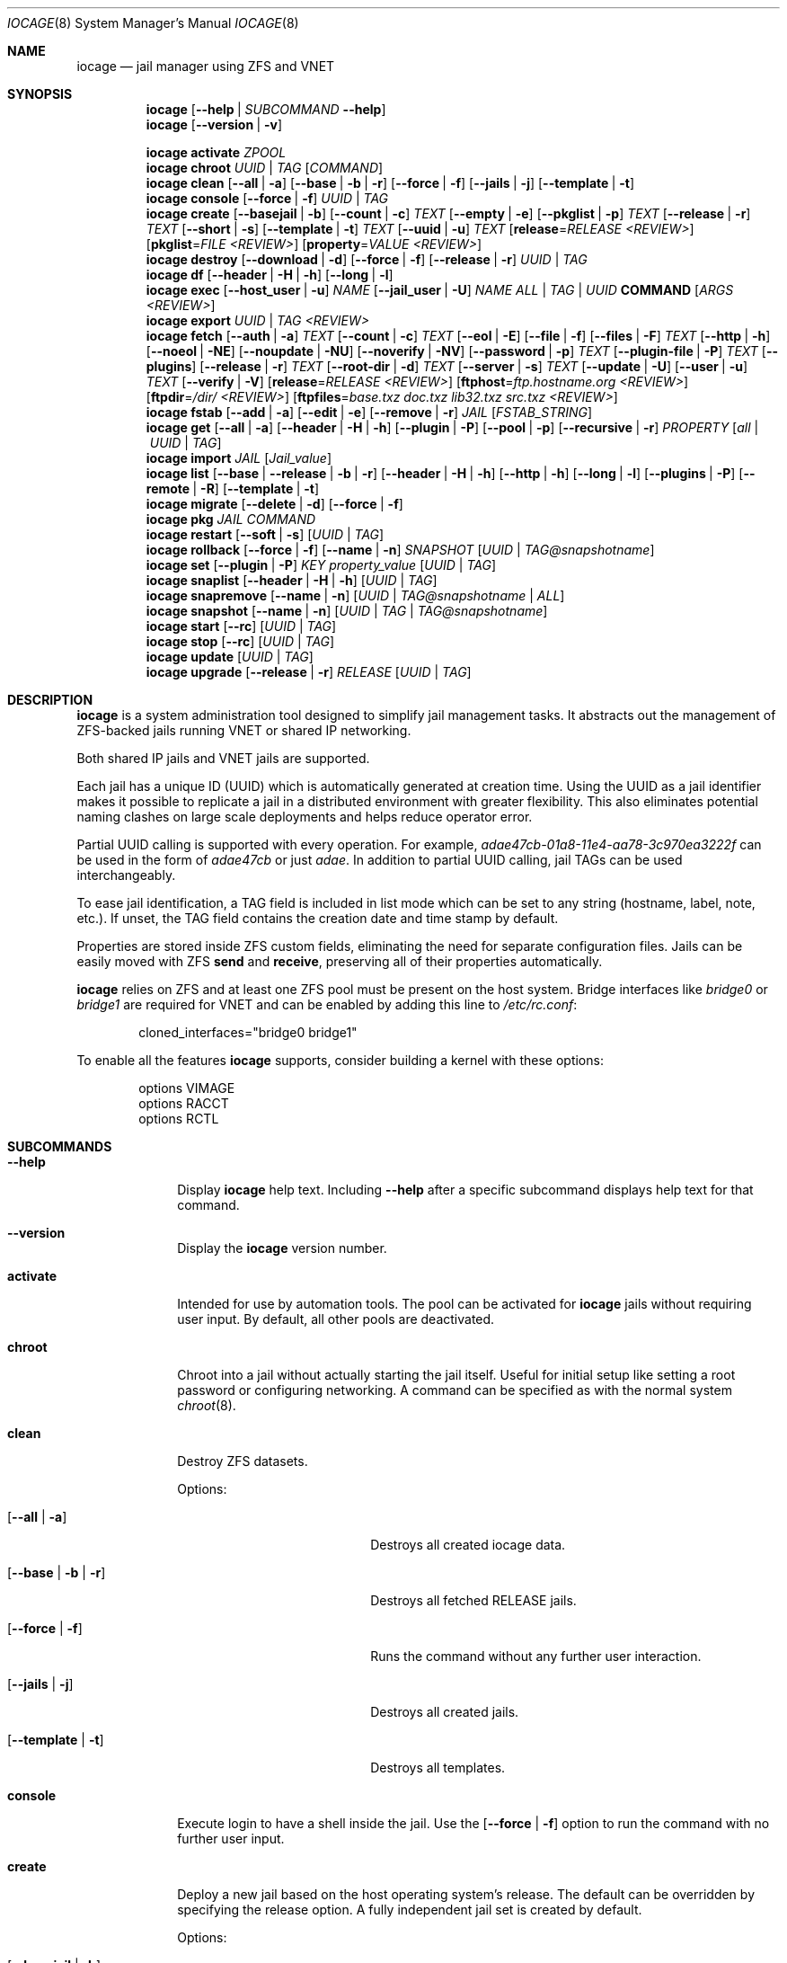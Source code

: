 .Dd April 20, 2017
.Dt IOCAGE 8
.Os
.Sh NAME
.Nm iocage
.Nd jail manager using ZFS and VNET
.Sh SYNOPSIS
.\" == HELP ==
.Nm
.Op Fl -help | Ar SUBCOMMAND Fl -help
.\" == VERSION ==
.Nm
.Op Fl -version | v
.Pp
.\" == ACTIVATE ==
.Nm
.Cm activate
.Ar ZPOOL
.\" == CHROOT ==
.Nm
.Cm chroot
.Ar UUID | TAG
.Op Ar COMMAND
.\" == CLEAN ==
.Nm
.Cm clean
.Op Fl -all | a
.Op Fl -base | b | r
.Op Fl -force | f
.Op Fl -jails | j
.Op Fl -template | t
.\" == CONSOLE ==
.Nm
.Cm console
.Op Fl -force | f
.Ar UUID | TAG
.\" == CREATE ==
.Nm
.Cm create
.Op Fl -basejail | b
.Op Fl -count | c
.Ar TEXT
.Op Fl -empty | e
.Op Fl -pkglist | p
.Ar TEXT
.Op Fl -release | r
.Ar TEXT
.Op Fl -short | s
.Op Fl -template | t
.Ar TEXT
.Op Fl -uuid | u
.Ar TEXT
.Op Cm release Ns = Ns Ar RELEASE <REVIEW>
.Op Cm pkglist Ns = Ns Ar FILE <REVIEW>
.Op Cm property Ns = Ns Ar VALUE <REVIEW>
.\" == DESTROY ==
.Nm
.Cm destroy
.Op Fl -download | d
.Op Fl -force | f
.Op Fl -release | r
.Ar UUID | TAG
.\" == DF ==
.Nm
.Cm df
.Op Fl -header | H | h
.Op Fl -long | l
.\" == EXEC ==
.Nm
.Cm exec
.Op Fl -host_user | u
.Ar NAME
.Op Fl -jail_user | U
.Ar NAME
.Ar ALL | TAG | UUID
.Cm COMMAND Op Ar ARGS <REVIEW>
.\" == EXPORT ==
.Nm
.Cm export
.Ar UUID | TAG <REVIEW>
.\" == FETCH ==
.Nm
.Cm fetch
.Op Fl -auth | a
.Ar TEXT
.Op Fl -count | c
.Ar TEXT
.Op Fl -eol | E
.Op Fl -file | f
.Op Fl -files | F
.Ar TEXT
.Op Fl -http | h
.Op Fl -noeol | NE
.Op Fl -noupdate | NU
.Op Fl -noverify | NV
.Op Fl -password | p
.Ar TEXT
.Op Fl -plugin-file | P
.Ar TEXT
.Op Fl -plugins
.Op Fl -release | r
.Ar TEXT
.Op Fl -root-dir | d
.Ar TEXT
.Op Fl -server | s
.Ar TEXT
.Op Fl -update | U
.Op Fl -user | u
.Ar TEXT
.Op Fl -verify | V
.Op Cm release Ns = Ns Ar RELEASE <REVIEW>
.Op Cm ftphost Ns = Ns Ar ftp.hostname.org <REVIEW>
.Op Cm ftpdir Ns = Ns Ar /dir/ <REVIEW>
.Op Cm ftpfiles Ns = Ns Ar "base.txz doc.txz lib32.txz src.txz" <REVIEW>
.\" == FSTAB ==
.Nm
.Cm fstab
.Op Fl -add | a
.Op Fl -edit | e
.Op Fl -remove | r
.Ar JAIL
.Op Ar FSTAB_STRING
.\" == GET ==
.Nm
.Cm get
.Op Fl -all | a
.Op Fl -header | H | h
.Op Fl -plugin | P
.Op Fl -pool | p
.Op Fl -recursive | r
.Ar PROPERTY
.Op Ar all | UUID | TAG
.\" == IMPORT ==
.Nm
.Cm import
.Ar JAIL
.Op Ar Jail_value
.\" == LIST ==
.Nm
.Cm list
.Op Fl -base | -release | b | r
.Op Fl -header | H | h
.Op Fl -http | h
.Op Fl -long | l
.Op Fl -plugins | P
.Op Fl -remote | R
.Op Fl -template | t
.\" == MIGRATE ==
.Nm
.Cm migrate
.Op Fl -delete | d
.Op Fl -force | f
.\" == PKG ==
.Nm
.Cm pkg
.Ar JAIL
.Ar COMMAND
.\" == RESTART ==
.Nm
.Cm restart
.Op Fl -soft | s
.Op Ar UUID | TAG
.\" == ROLLBACK ==
.Nm
.Cm rollback
.Op Fl -force | f
.Op Fl -name | n
.Ar SNAPSHOT
.Op Ar UUID | TAG@snapshotname
.\" == SET ==
.Nm
.Cm set
.Op Fl -plugin | P
.Ar KEY
.Ar property_value
.Op Ar UUID | TAG
.\" == SNAPLIST ==
.Nm
.Cm snaplist
.Op Fl -header | H | h
.Op Ar UUID | TAG
.\" == SNAPREMOVE ==
.Nm
.Cm snapremove
.Op Fl -name | n
.Op Ar UUID | TAG@snapshotname | ALL
.\" == SNAPSHOT ==
.Nm
.Cm snapshot
.Op Fl -name | n
.Op Ar UUID | TAG | TAG@snapshotname
.\" == START ==
.Nm
.Cm start
.Op Fl -rc
.Op Ar UUID | TAG
.\" == STOP ==
.Nm
.Cm stop
.Op Fl -rc
.Op Ar UUID | TAG
.\" == UPDATE ==
.Nm
.Cm update
.Op Ar UUID | TAG
.\" == UPGRADE ==
.Nm
.Cm upgrade
.Op Fl -release | r
.Ar RELEASE
.Op Ar UUID | TAG
.Sh DESCRIPTION
.Nm
is a system administration tool designed to simplify jail management
tasks.
It abstracts out the management of ZFS-backed jails running VNET or
shared IP networking.
.Pp
Both shared IP jails and VNET jails are supported.
.Pp
Each jail has a unique ID (UUID) which is automatically generated at
creation time.
Using the UUID as a jail identifier makes it possible to replicate a
jail in a distributed environment with greater flexibility.
This also eliminates potential naming clashes on large scale deployments
and helps reduce operator error.
.Pp
Partial UUID calling is supported with every operation.
For example,
.Ar adae47cb-01a8-11e4-aa78-3c970ea3222f
can be used in the form of
.Ar adae47cb
or just
.Ar adae .
In addition to partial UUID calling, jail TAGs can be used
interchangeably.
.Pp
To ease jail identification, a TAG field is included in list mode which
can be set to any string (hostname, label, note, etc.).
If unset, the TAG field contains the creation date and time stamp by
default.
.Pp
Properties are stored inside ZFS custom fields, eliminating the need
for separate configuration files.
Jails can be easily moved with ZFS
.Cm send
and
.Cm receive ,
preserving all of their properties automatically.
.Pp
.Nm
relies on ZFS and at least one ZFS pool must be present on the host
system.
Bridge interfaces like
.Pa bridge0
or
.Pa bridge1
are required for VNET and can be enabled by adding this line to
.Pa /etc/rc.conf :
.Bd -literal -offset indent
cloned_interfaces="bridge0 bridge1"
.Ed
.Pp
To enable all the features
.Nm
supports, consider building a kernel with these options:
.Bd -literal -offset indent
options         VIMAGE
options         RACCT
options         RCTL
.Ed
.Sh SUBCOMMANDS
.Bl -tag -width ".Cm activate"
.\" == Help ==
.It Fl -help
Display
.Nm
help text.
Including
.Fl -help
after a specific subcommand displays help text for that command.
.\" == VERSION ==
.It Fl -version
Display the
.Nm
version number.
.\" == ACTIVATE ==
.It Cm activate
Intended for use by automation tools.
The pool can be activated for
.Nm
jails without requiring user input.
By default, all other pools are deactivated.
.\" == CHROOT ==
.It Cm chroot
Chroot into a jail without actually starting the jail itself.
Useful for initial setup like setting a root password or configuring
networking.
A command can be specified as with the normal system
.Xr chroot 8 .
.\" == CLEAN ==
.It Cm clean
Destroy ZFS datasets.
.Pp
Options:
.Bl -tag -width "[-b | --base | -r]"
.It Op Fl -all | a
Destroys all created iocage data.
.It Op Fl -base | b | r
Destroys all fetched RELEASE jails.
.It Op Fl -force | f
Runs the command without any further user interaction.
.It Op Fl -jails | j
Destroys all created jails.
.It Op Fl -template | t
Destroys all templates.
.El
.\" == CONSOLE ==
.It Cm console
Execute login to have a shell inside the jail.
Use the
.Op Fl -force | f
option to run the command with no further user input.
.\" == CREATE ==
.It Cm create
Deploy a new jail based on the host operating system's release.
The default can be overridden by specifying the release option.
A fully independent jail set is created by default.
.Pp
Options:
.Bl -tag -width "[-b | --basejail]"
.It Op Fl -basejail | b
Create a new "basejail" with a common shared base.
.It Op Fl -count | c
Clone the jail from the current host's release, as determined by the
.Cm uname Fl r
command.
.It Op Fl -empty | e
Create an empty jail, which is used for unsupported or custom jails.
.It Op Fl -pkglist | p
<REVIEW>.
.It Op Fl -release | r
Specify which release to use for the new jail.
.It Op Fl -short | s
Use a short UUID of 8 characters instead of the default 36.
.It Op Fl -template | t
Create a template style jail <REVIEW>.
Use the
.It Op Fl -uuid | u
option to add a specific UUID to the new jail.
.El
.Pp
Examples:
.Bl -item
.It
.Nm
create tag=www01 pkglist=$HOME/my-pkgs.txt
.It
.Nm
create -b tag=mybasejail
.El
.\" == DESTROY ==
.It Cm destroy
Destroy the specified jail.
This is not reversible, so use with caution.
If the jail is running, the destroy action fails.
.Pp
Options:
.Bl -tag -width "[-d | --download]"
.It Op Fl -download | d
Delete the download of the specified RELEASE as well.
.It Op Fl -force | f
Destroy the jail with no further warnings or user input.
Use
.It Op Fl -release | r
Destroy a specified RELEASE dataset <REVIEW>.
.El
.\" == DF ==
.It Cm df
Show resource usage of all jails.
Invoking
.Cm df
displays a table with several fields:
.Pp
.Bl -tag -width "UUID" -compact -offset indent
.It UUID
unique jail ID
.It CRT
compression ratio
.It RES
reserved space
.It QTA
disk quota
.It USE
used space
.It AVA
available space
.It TAG
jail name
.El
.Pp
Options:
.Bl -tag -width "[-H | -h | --header]"
.It Op Fl -header | H | h
Use when scripting, using tabs for separators.
.It Op Fl -long | l
Shows the full UUID.
.El
.\" == EXEC ==
.It Cm exec
Execute a command inside the specified jail.
This is an
.Nm
UUID/tag wrapper for
.Xr jexec 8 .
.Pp
Options:
.Bl -tag -width "[-u | --host_user]"
.It Op Fl -host_user | u
to specify the host user.
.It Op Fl -jail_user | U
specifies which jail user runs the command.
.El
.\" == EXPORT ==
.It Cm export
Exports the specified jail.
An archive file is created in
.Pa /iocage/images
with a SHA256 checksum<REVIEW>.
The jail must be stopped before exporting.
.\" == FETCH ==
.It Cm fetch
Download and updates/patches releases.
.Pp
.Cm fetch
must be executed as the first command on a pristine system.
The host node's RELEASE is downloaded for deployment.
If other releases are required, this can be changed by supplying the
required release property or just selecting the appropriate RELEASE from
the menu list.
.Pp
Options:
.Bl -tag -width "[-P | --plugin-file text]"
.It Op Fl -auth | a
Specifies the authentication method for HTTP fetching.
Current values are basic and digest.
.It Op Fl -count | c
<REVIEW>.
.It Op Fl -eol | E
Enable End Of Life (EOL) checking upstream.
.It Op Fl -file | f
Use a local file directory for the root directory instead of FTP or HTTP.
.It Op Fl -files | F
Specify the files to fetch from the mirror.
.It Op Fl -http | h
Change
.Op Fl s | -server
to define an HTTP server instead of the default FTP.
.It Op Fl -noeol | NE
Disable EOL checking upstream.
.It Op Fl -noupdate | NU
Disable updating the fetch item to the latest patch level.
.It Op Fl -noverify | NV
Disable verifying the SSL cert for HTTP fetching.
.It Op Fl -password | p
Add a password, if required.
.It Op Fl -plugin-file | P
Specify which plugin file to use.
.It Op Fl -plugins
List all available plugins for creation.
.It Op Fl -release | r
Define the
.Fx
release to fetch.
.It Op Fl -root-dir | d
Specify the root directory containing all RELEASE files.
.It Op Fl -server | s
Define which FTP server to log into.
.It Op Fl -update | U
Update the fetch to the latest patch level.
.It Op Fl -user | u
Define the user.
.It Op Fl -verify | V
Enable verifying the SSL cert for HTTP fetching.
.El
.Pp
Examples:
.Bl -item
.It
.Nm
fetch release=10.1-RELEASE
.El
.Pp
.Cm fetch
is also used to update already downloaded releases.
To update a local release already present in
.Nm
.Po
.Cm iocage list -r
.Pc ,
run:
.Bl -item
.It
.Nm
fetch release=10.1-RELEASE
.El
.Pp
This example applies the latest patches to 10.1-RELEASE base.
Newly created jails or basejails will automatically have the latest
updates applied.
.\" == FSTAB ==
.It Cm fstab
Manipulates the fstab settings of a specific jail.
.Pp
Options:
.Bl -tag -width "[-r | --remove]"
.It Op Fl -add | a
Adds an entry to the specific jail
.Pa fstab
and mount it.
.It Op Fl -edit | e
Open the
.Pa fstab
file in the default editor.
.It Op Fl -remove | r
Remove an entry from a specific jail fstab and unmount it.
.El
.\" == GET ==
.It Cm get
Display the specified property.
.Pp
Options:
.Bl -tag -width "[-H | -h | --header]"
.It Op Fl -all | a
Get all properties for the specified jail.
.It Op Fl -header | H | h
Used in scripting.
Use tabs for separators.
.It Op Fl -plugin | P
Get the specified key for a plugin jail.
If accessing a nested key, use "." as a separator.
.It Op Fl -pool | p
Get the currently activated zpool.
.It Op Fl -recursive | r
Get the specified property for all jails.
.El
.\" == IMPORT ==
.It Cm import
Import a specific jail image.
Short UUIDs can be used, but do not specify the full filename, only the
UUID.
.\" == LIST ==
.It Cm list
List a specified dataset type.
By default, all jails are listed.
.Pp
Options:
.Bl -tag -width "[-H | -h | --header]"
.It Op Fl -base | -release | b | r
List all bases.
.It Op Fl -header | H | h
Used in scripting.
Use tabs for separators.
.It Op Fl -http | h
Tells
.Op Fl R | -remote
to use HTTP.
.It Op Fl -long | l
Shows the full UUID and ip4 address.
.It Op Fl -plugins | P
Shows available plugins.
.It Op Fl -remote | R
Shows available RELEASE options for remote.
.It Op Fl -template | t
Lists all templates.
.El
.\" == MIGRATE ==
.It Cm migrate
Migrate all jails to a new jail format.
.Pp
Options:
.Bl -tag -width "[-d | --delete]"
.It Op Fl -delete | d
Destroy the old dataset after migration.
.It Op Fl -force | f
Bypass any further warning or required user interaction.
.El
.\" == PKG ==
.It Cm pkg
Run desired
.Cm pkg
commands in the specified jail.
.\" == RESTART ==
.It Cm restart
Restart the specified jail.
Use ALL to restart all jails.
.Pp
Options:
.Bl -tag -width "[-s | --soft]"
.It Op Fl -soft | s
Restart the jail, but do not tear down the network stack.
.El
.\" == ROLLBACK ==
.It Cm rollback
Roll back a jail to an existing snapshot.
Any intermediate snapshots are destroyed in the process.<REVIEW>
For more information on this functionality, please see
.Xr zfs 8 .
.Pp
Options:
.Bl -tag -width "[-f | --force]"
.It Op Fl -force | f
Run the command, skipping any warnings or further user interaction.
.It Op Fl -name | n
[Required] Used to specify the snapshot name.
.El
.\" == SET ==
.It Cm set
Set the specified property in the desired jail.
.Pp
Options:
.Bl -tag -width "[-P | --plugin]"
.It Op Fl -plugin | P
Set the specified key for a plugin jail.
If accessing a nested key, use "." as a separator.
.El
.Pp
Example:
.Bl -item
.It
.Nm
set -P foo.bar.baz=VALUE PLUGIN
.El
.\" == SNAPLIST ==
.It Cm snaplist
List snapshots of a jail.
A number of different fields are displayed:
.Pp
.Bl -tag -width "CREATED" -compact -offset indent
.It NAME
snapshot name
.It CREATED
creation time
.It RSIZE
referenced size
.It USED
used space
.El
.Pp
Options:
.Bl -tag -width "[-H | -h | --delete]"
.It Op Fl -header | H | h
Used for scripting.
Tabs are used as separators.
.El
.\" == SNAPREMOVE ==
.It Cm snapremove
Delete snapshots of the specified jail.
If the keyword
.Ar ALL
is used, all snapshots the specified jail are deleted.
.Pp
Options:
.Bl -tag -width "[-n | --name]"
.It Op Fl -name | n
[Required] The snapshot name <REVIEW>.
.El
.\" == SNAPSHOT ==
.It Cm snapshot
Create a ZFS snapshot of the specified jail.
If a snapshot name is not specified, a name based on the current
date and time is generated.
.Pp
Options:
.Bl -tag -width "[-n | --name]"
.It Op Fl -name | n
The user created snapshot name.
.El
.\" == START ==
.It Cm start
Start a jail identified by
.Ar UUID
or
.Ar TAG
 . Use ALL to start all installed jails.
.Pp
Options:
.Bl -tag -width "[--rc]"
.It Op Fl -rc
Start all jails with boot=on in a specific order.
Jails with lower priority start first <REVIEW>.
.El
.\" == STOP ==
.It Cm stop
Stop a jail identified by
.Ar UUID
or
.Ar TAG
 . Use ALL to stop all active jails.
.Pp
Options:
.Bl -tag -width "[--rc]"
.It Op Fl -rc
Stop all jails with boot=on in a specific order.
Jails with higher priority values stop first <REVIEW>.
.El
.\" == UPDATE ==
.It Cm update
Run
.Cm freebsd-update
to update the specified jail to the latest patch level.
A backup snapshot is automatically created to provide a rollback
option.
.\" == UPGRADE ==
.It Cm upgrade
Run
.Cm freebsd-update to upgrade a jail RELEASE to the specified
RELEASE.
.Pp
Please note: basejails are upgraded by setting the jail's release
property to the required new release:
.Bl -item
.It
.Nm
set release=10.1-RELEASE UUID|TAG
.El
.Pp
For this, the release must be locally available.
The basejail re-clones its filesystems from the new release either
by issuing the upgrade command or at the next jail start.
.Pp
Options:
.Bl -tag -width "[-r | --release TEXT]"
.It Op Fl -release | r
[Required] RELEASE the jail uses for upgrading.
.El
.El
.Sh PROPERTIES
The Source listed with each property shows whether it is a local
.Nm
property or where more information can be located.
.Bl -tag -width "pkglist=none"
.It pkglist=none | path-to-file
A text file listing one package per line.
Packages are automatically installed when a jail is created.
Works only in combination with the
.Cm create
subcommand.
.Pp
Default: none
.Pp
Source: local
.It vnet=on | off
Controls whether the jail is started with a VNET or a shared IP
configuration.
The default is to auto-guess from a sysctl.
If a fully virtualized per-jail network stack is not needed, set this
to off.
.Pp
Default: auto-guess
.Pp
Source: local
.It ip4_addr="interface|ip-address/netmask"
The IPv4 address for VNET and shared IP jails.
.Pp
Single interface format:
.Pp
interface|ip-address/netmask
.Pp
Multiple interface format:
.Pp
interface|ip-address/netmask,interface|ip-address/netmask
.Pp
On shared IP jails, an interface name given before the IP address
adds an alias to that interface.
If the DEFAULT keyword is given instead of an interface name, the
interface is automatically assigned based on the system's default
interface.
.Pp
A netmask in either dotted-quad or CIDR form given after the IP
address is used when adding the IP alias.
.Pp
AUTOIP4 can be used in place of an IP address.
The IP address is automatically assigned at the first start of the jail.
This requires that the
.Dv ip4_autostart
and
.Dv ip4_autoend
variables are set on the "default" property source.
If used, the IP4 address is set to the first available based upon the
given range and existing jails.
.Pp
Example:
.Bd -literal -offset indent
.Pp
.Nm
set ip4_autostart="100" default
.Pp
.Nm
set ip4_autoend="150" default
.Pp
.Nm
set ip4_autosubnet="24" default
.Ed
.Pp
This results in the automatic IPv4 address being assigned in the base
range of the default network interface.
That is, if the local default NIC is set to 192.168.0.XXX, then the new
address will be 192.168.0.[100-150]/24.
.Pp
In VNET jails, the interface is configured with the IP addresses listed.
.Pp
Example:
.Bd -literal -offset indent
"vnet0|192.168.0.10/24,vnet1|10.1.1.10/24"
.Ed
.Pp
Interfaces vnet0 and vnet1 are configured in a VNET jail.
In this case, no network configuration is necessary in the jail's
.Pa rc.conf
file.
.Pp
Default: none
.Pp
Source:
.Xr jail 8
.It ip4_saddrsel=1 | 0
Only applies when vnet=off.
A boolean option to change the formerly mentioned behavior and
disable IPv4 source address selection for the prison in favor of
the primary IPv4 address of the jail.
Source address selection is enabled by default for all jails and
the ip4_nosaddrsel settting of a parent jail is not inherited for
any child jails.
.Pp
Default: 1
.Pp
Source:
.Xr jail 8
.It ip4=new | disable | inherit
Only applies when vnet=off.
Control the availability of IPv4 addresses.
Possible values are "inherit" to allow unrestricted access to all
system addresses, "new" to restrict addresses via ip4.addr above,
and "disable" to stop the jail from using IPv4 entirely.
Setting the ip4.addr parameter implies a value of "new".
.Pp
Default: new
.Pp
Source:
.Xr jail 8
.It defaultrouter=none | ipaddress
Setting this property to anything other than none configures a
default route inside a VNET jail.
.It defaultrouter6=none | ip6address
Setting this property to anything other than none configures a
default IPv6 route inside a VNET jail.
.It resolver=none | nameserver IP;nameserver IP;search domain.local
Set the jail's resolver
.Pq resolv.conf .
Fields must be delimited with a semicolon.
Semicolons are translated to newlines in
.Pa resolv.conf .
.Pp
If the resolver is set to none (default) the jail inherits the
.Pa resolv.conf
file from the host.
.It ip6.addr, ip6.saddrsel, ip6
A set of IPv6 options for the prison, the counterparts to ip4.addr,
ip4.saddrsel and ip4 above.
.It interfaces=vnet0:bridge0,vnet1:bridge1 | vnet0:bridge0
By default, there are two interfaces specified with their bridge
association.
Up to four interfaces are supported.
Interface configurations are separated by commas.
The format is interface:bridge, where the left value is the virtual
VNET interface name and the right value is the bridge name where the
virtual interface should be attached.
.Pp
Default: vnet0:bridge0,vnet1:bridge1
.Pp
Source: local
.It domainname=
The NIS domainname of the jail.
.Pp
Default: none
.Pp
Source:
.Xr jail 8
.It host_hostname=UUID
The hostname of the jail.
.Pp
Default: UUID
.Pp
Source:
.Xr jail 8
.It exec_fib=0 | 1 ..
The FIB (routing table) to set when running commands inside the jail.
.Pp
Default: 0
.Pp
Source:
.Xr jail 8
.It devfs_ruleset=4 | 0 ..
The number of the devfs ruleset that is enforced for mounting
devfs in this jail.
A value of zero (default) means no ruleset is enforced.
Descendent jails inherit the parent jail's devfs ruleset enforcement.
Mounting devfs inside a jail is possible only if the allow_mount and
allow_mount_devfs permissions are effective and enforce_statfs is set
to a value lower than 2.
Devfs rules and rulesets cannot be viewed or modified from inside a
jail.
.Pp
NOTE: It is important that only appropriate device nodes in devfs
be exposed to a jail.
Access to disk devices in the jail may permit processes in the jail
to bypass the jail sandboxing by modifying files outside of the jail.
See
.Xr devfs 8
for information on how to use devfs rules to limit access to entries
in the per-jail devfs.
A simple devfs ruleset for jails is available as ruleset 4 in
.Pa /etc/defaults/devfs.rules
.Pp
Default: 4
.Pp
Source:
.Xr jail 8
.It mount_devfs=1 | 0
Mount a
.Xr devfs 5
filesystem on the chrooted
.Pa /dev
directory, and apply the ruleset in the devfs_ruleset parameter (or
a default of ruleset 4: devfsrules_jail) to restrict the devices
visible inside the jail.
.Pp
Default: 1
.Pp
Source:
.Xr jail 8
.It exec_start="/bin/sh /etc/rc"
Commands to run in the prison environment when a jail is created.
A typical command to run is
.Cm sh /etc/rc
.Pp
Default: /bin/sh /etc/rc
.Pp
Source:
.Xr jail 8
.It exec_stop="/bin/sh /etc/rc.shutdown"
Commands to run in the prison environment before a jail is
removed and after any exec_prestop commands have completed.
A typical command to run is
.Cm sh /etc/rc.shutdown
.Pp
Default: /bin/sh /etc/rc.shutdown
.Pp
Source:
.Xr jail 8
.It exec_prestart="/usr/bin/true"
Commands to run in the system environment before a jail is started.
.Pp
Default: /usr/bin/true
.Pp
Source:
.Xr jail 8
.It exec_prestop="/usr/bin/true"
Commands to run in the system environment before a jail is stopped.
.Pp
Default: /usr/bin/true
.Pp
Source:
.Xr jail 8
.It exec_poststop="/usr/bin/true"
Commands to run in the system environment after a jail is stopped.
.Pp
Default: /usr/bin/true
.Pp
Source:
.Xr jail 8
.It exec_poststart="/usr/bin/true"
Commands to run in the system environment after a jail is started,
and after any exec_start commands have completed.
.Pp
Default: /usr/bin/true
.Pp
Source: jail 8
.It exec_clean=1 | 0
Run commands in a clean environment.
The environment is discarded except for HOME, SHELL, TERM and USER.
HOME and SHELL are set to the target login's default values.
USER is set to the target login.
TERM is imported from the current environment.
The environment variables from the login class capability database
for the target login are also set.
.Pp
Default: 1
.Pp
Source:
.Xr jail 8
.It exec_timeout=60 | 30 ..
The maximum amount of time to wait for a command to complete.
If a command is still running after this many seconds have passed,
the jail will be terminated.
.Pp
Default: 60
.Pp
Source:
.Xr jail 8
.It stop_timeout=30 | 60 ..
The maximum amount of time to wait for a jail's processes to
exit after sending them a SIGTERM signal.
This happens after the exec_stop commands have completed.
After this many seconds have passed, the jail is removed, killing any
remaining processes.
If this is set to zero, no SIGTERM is sent and the prison is
immediately removed.
.Pp
Default: 30
.Pp
Source:
.Xr jail 8
.It exec_jail_user=root
In the jail environment, commands are run as this user.
.Pp
Default: root
.Pp
Source:
.Xr jail 8
.It exec_system_jail_user=0 | 1
This boolean option looks for the
.Dv exec_jail_user
in the system
.Xr passwd 5
file rather than the jail's file.
.Pp
Default: 0
.Pp
Source:
.Xr jail 8
.It exec_system_user=root
Run commands as this user in the system environment.
The default is to run commands as the current user.
.Pp
Default: root
.Pp
Source:
.Xr jail 8
.It mount_fdescfs=1 | 0
Mount a
.Xr fdescfs 5
filesystem in the jail's
.Pa /dev/fd
directory.
Note: This is not supported on
.Fx 9.3 .
.Pp
Default: 1
.Pp
Source:
.Xr jail 8
.It mount_procfs=0 | 1
Mount a
.Xr procfs 5
filesystem in the jail's
.Pa /dev/proc
directory.
.Pp
Default: 0
.Pp
Source: local
.It enforce_statfs=2 | 1 | 0
Determine which information processes in a jail are able to obtain
about mount points.
The behavior of these syscalls is affected:
.Xr statfs 2 ,
.Xr fstatfs 2 ,
.Xr getfsstat 2 ,
and
.Xr fhstatfs 2
as well as similar compatibility syscalls.
When set to 0, all mount points are available without any
restrictions.
When set to 1, only mount points below the jail's chroot directory
are visible.
Additionaly, the path to the jail's chroot directory is removed
from the front of their pathnames.
When set to 2 (default), the syscalls above can operate only on a
mountpoint where the jail's chroot directory is located.
.Pp
Default: 2
Source:
.Xr jail 8
.It children_max=0 | ..
The number of child jails allowed to be created by this jail (or
by other jails under this jail).
This limit is zero by default, indicating the jail is not allowed to
create child jails.
See the Hierarchical Jails section for more information in
.Xr jail 8 .
.Pp
Default: 0
.Pp
Source:
.Xr jail 8
.It login_flags="-f root"
These flags are passed to
.Xr login 1
when logging in to jails with the console function.
.Pp
Default: -f root
.Pp
Source:
.Xr login 1
.It jail_zfs=on | off
Enable automatic ZFS jailing inside the jail.
The assigned ZFS dataset is fully controlled by the jail.
.Pp
NOTE: Setting this to on automatically enables allow_mount=1,
enforce_statfs=1, and allow_mount_zfs=1!
These are dependent options required for ZFS management inside a jail.
.Pp
Default: off
.Pp
Source: local
.It jail_zfs_dataset=iocage/jails/UUID/root/data | zfs_filesystem
The dataset to be jailed and fully handed over to a jail.
Takes the ZFS filesystem name without pool name.
.Pp
NOTE: only valid if jail_zfs=on.
By default, the mountpoint is set to none.
To mount this dataset, set its mountpoint inside the jail.
For example,
.Bd -literal -offset indent
zfs set mountpoint=/data full-dataset-name
mount -a
.Ed
.Pp
Default: iocage/jails/UUID/root/data
.Pp
Source: local
.It securelevel=3 | 2 | 1 | 0 | -1
The value of the jail's kern.securelevel sysctl.
A jail never has a lower securelevel than the default system, but by
setting this parameter it is allowed to have a higher one.
If the system securelevel is changed, any jail securelevels will be at
least as secure.
.Pp
Default: 2
.Pp
Source:
.Xr jail 8
.It allow_set_hostname=1 | 0
Allow the jail's hostname to be changed with
.Xr hostname 1
or
.Xr sethostname 3 .
.Pp
Default: 1
.Pp
Source:
.Xr jail 8
.It allow_sysvipc=0 | 1
Set whether a process in the jail has access to System V IPC primitives.
Prior to FreeBSD 11.0, System V primitives share a single namespace
across the host and jail environments, meaning that processes within a
jail would be able to communicate with, and potentially interfere with,
processes outside of the jail, or in other jails.
In
.Fx 11.0
and later, this setting is deprecated.
Use sysvmsg, sysvsem, and sysvshm instead.
.Pp
Default: 0
.Pp
Source:
.Xr jail 8
.It sysvmsg=disable | inherit | new
Allow access to SYSV IPC message primitives.
When set to inherit, all IPC objects on the system are visible to this
jail, whether they were created by the jail itself, the base system,
or other jails.
When set to new, the jail has its own key namespace, and can only see
the objects that it has created.
The system or parent jail has access to the jail's objects, but not to
its keys.
When set to disable, the jail cannot perform any sysvmsg-related system
calls.
Ignored in
.Fx
10.3 and earlier.
.Pp
Default: disable
.Pp
Source:
.Xr jail 8
.It sysvsem=disable | inherit | new
Allow access to SYSV IPC semaphore primitives in the same manner as
sysvmsg.
Ignored in
.Fx
10.3 and earlier.
.Pp
Default: disable
.Pp
Source:
.Xr jail 8
.It sysvshm=disable | inherit | new
Allow access to SYSV IPC shared memory primitives in the same manner
as sysvmsg.
Ignored in
.Fx 10.3
and earlier.
.Pp
Default: disable
Source:
.Xr jail 8
.It allow_raw_sockets=0 | 1
The prison root is allowed to create raw sockets.
Setting this parameter allows utilities like
.Xr ping 8
and
.Xr traceroute 8
to operate inside the prison.
If set, the source IP addresses are enforced to comply with the IP
address bound to the jail, regardless of whether the IP_HDRINCL flag
has been set on the socket.
Since raw sockets can be used to configure and interact with various
network subsystems, extra caution should be used where privileged
access to jails is given out to untrusted parties.
.Pp
Default: 0
.Pp
Source:
.Xr jail 8
.It allow_chflags=0 | 1
Normally, privileged users inside a jail are treated as unprivileged
by
.Xr chflags 2 .
When this parameter is set, such users are treated as privileged, and
can manipulate system file flags subject to the usual constraints on
kern.securelevel.
.Pp
Default: 0
.Pp
Source:
.Xr jail 8
.It allow_mount=0 | 1
Allow privileged users inside the jail to mount and unmount filesystem
types marked as jail-friendly.
The
.Xr lsvfs 1
command can be used to find filesystem types available for mount from
within a jail.
This permission is effective only if enforce_statfs is set to a value
lower than 2.
.Pp
Default: 0
.Pp
Source:
.Xr jail 8
.It allow_mount_devfs=0 | 1
Allow privileged users inside the jail to mount and unmount the devfs
file system.
This permission is effective only together with allow.mount and if
enforce_statfs is set to a value lower than 2.
Please consider restricting the devfs ruleset with the
 devfs_ruleset option.
.Pp
Default: 0
.Pp
Source:
.Xr jail 8
.It allow_mount_nullfs=0 | 1
Allow privileged users inside the jail to mount and unmount the nullfs
file system.
This permission is effective only together with allow_mount and if
enforce_statfs is set to a value lower than 2.
.Pp
Default: 0
.Pp
Source:
.Xr jail 8
.It allow_mount_procfs=0 | 1
Allow privileged users inside the jail to mount and unmount the procfs
file system.
This permission is effective only together with allow.mount and if
enforce_statfs is set to a value lower than 2.
.Pp
Default: 0
.Pp
Source:
.Xr jail 8
.It allow_mount_tmpfs=0 | 1
Allow privileged users inside the jail to mount and unmount the tmpfs
file system.
This permission is effective only together with allow.mount and if
enforce_statfs is set to a value lower than 2.
.Pp
Note: This is not supported on FreeBSD 9.3.
.Pp
Default: 0
.Pp
Source:
.Xr jail 8
.It allow_mount_zfs=0 | 1
Allow privileged users inside the jail to mount and unmount the ZFS
filesystem.
This permission is effective only together with allow.mount and if
.Dv enforce_statfs
is set to a value lower than 2.
See
.Xr zfs 8
for information on how to configure the ZFS filesystem to operate from
within a jail.
.Pp
Default: 0
.Pp
Source:
.Xr jail 8
.It allow_quotas=0 | 1
The jail root can administer quotas on the jail's filesystems.
This includes filesystems that the jail might share with other jails
or with non-jailed parts of the system.
.Pp
Default: 0
.Pp
Source:
.Xr jail 8
.It allow_socket_af=0 | 1
Sockets within a jail are normally restricted to IPv4, IPv6, local
(UNIX), and route.
This setting allows access to other protocol stacks that have not had
jail functionality added to them.
.Pp
Default: 0
.Pp
Source: .Xr jail 8
.It host_hostuuid=UUID
.Pp
Default: UUID
.Pp
Source:
.Xr jail 8
.It tag="any string"
Custom string for aliasing jails.
.Pp
Default: date@time
.Pp
Source: local
.It template=yes | no
This property controls whether the jail is a template.
Templates are not started by iocage.
Set to yes if this jail will be converted into a template.
See the EXAMPLES section below.
.Pp
Default: no
.Pp
Source: local
.It boot=on | off
If set to "on", the jail is auto-started at boot time with
.Cm rcboot
and stopped at shutdown time with
.Cm rcshutdown .
Jails are started and stopped based on their priority value.
.Pp
Default: off
.Pp
Source: local
.It notes="any string"
Custom notes for miscellaneous tagging.
.Pp
Default: none
.Pp
Source: local
.It owner=root
The owner of the jail.
Can be any string.
.Pp
Default: root
.Pp
Source: local
.It priority=99 | 50 ..
Start priority at boot time.
Smaller values mean higher priority.
For shutdown, the order is reversed.
.Pp
Default: 99.
.Pp
Source: local
.It last_started
Last successful start time.
Automatically set every time the jail starts.
.Pp
Default: timestamp
.Pp
Source: local
.It type=jail
Currently only jail is supported.
This is for future use.
.Pp
Default: jail
.Pp
Source: local
.It hostid=UUID
The UUID of the host node.
Jails will not start if this property differs from the actual UUID of
the host node.
This is to safeguard jails from being started on different nodes in
case they are periodically replicated to different systems.
.Pp
Default: UUID of the host (taken from
.Pa /etc/hostid )
.Pp
Source: local
.It release=10.0-RELEASE | 9.2-RELEASE
The release used at creation time.
Can be set to any string if needed.
.Pp
Default: the host's release
.Pp
Source: local
.It compression=on | off | lzjb | gzip | gzip-N | zle | lz4
Controls the compression algorithm used for this dataset.
The lzjb compression algorithm is optimized for performance while
providing decent data compression.
Setting compression to on uses the lzjb compression algorithm.
The gzip algorithm uses the same compression as the
.Xr gzip 1
command.
The compression level can be specified by using the value gzip-N,
where N is an integer from 1 (fastest) to 9 (best compression
ratio).
Currently, gzip is equivalent to gzip-6, which is also the default for
.Xr gzip 1 .
.Pp
The zle algorithm compresses runs of zeros.
.Pp
The lz4 algorithm is a high-performance replacement for the lzjb algorithm.
It features significantly faster compression and decompression, as well
as a moderately higher compression ratio than lzjb, but can only be used
on pools with the lz4_compress feature enabled.
See
.Xr zpool-features 7
for details on ZFS feature flags and the lz4_compress feature.
.Pp
This property can also be referred to by its shortened column name of
"compress".
.Pp
Changing this property affects only newly-written data.
.Pp
Default: lz4
.Pp
Source:
.Xr zfs 8
.It origin
This is only set for clones and is read-only.
For cloned file systems or volumes, the snapshot from which the clone
was created.
See the clones property.
.Pp
Default: -
.Pp
Source:
.Xr zfs 8
.It quota=15G | 50G | ..
Quota for the jail.
Limit the amount of space a dataset and its descendants can consume.
This property enforces a hard limit on the amount of space used.
This includes all space consumed by descendants, including file systems
and snapshots.
Setting a quota on a descendent of a dataset that already has a quota
does not override the ancestor's quota, but rather imposes an additional
limit.
.Pp
Default: none
.Pp
Source:
.Xr zfs 8
.It mountpoint
Path for the jail's root filesystem.
Do not tweak this or the jail will not start!
.Pp
Default: set to jail's root
.Pp
Source:
.Xr zfs 8
.It compressratio
Compression ratio.
Read-only.
For non-snapshots, the compression ratio achieved for the used space
of this dataset, expressed as a multiplier.
The used property includes descendant datasets, and, for clones, does not
include the space shared with the origin snapshot.
.Pp
Source:
.Xr zfs 8
.It available
Available space in the jail's dataset.
The amount of space available to the dataset and all its children,
assuming that there is no other activity in the pool.
Because space is shared within a pool, availability can be limited by any
number of factors, including physical pool size, quotas, reservations,
or other datasets within the pool.
.Pp
Source:
.Xr zfs 8
.It used
Space used by jail.
Read-only.
.Pp
Source:
.Xr zfs 8
.It dedup=on | off | verify | sha256[,verify]
Deduplication for jail.
.Pp
Default: off
.Pp
Source:
.Xr zfs 8
.It reservation=size | none
Reserved space for jail.
.Pp
Default: none
.Pp
Source:
.Xr zfs 8
.It sync_target
This is for future use, currently not supported.
.It sync_tgt_zpool
For future use, currently not supported.
.It cpuset=1 | 1,2,3,4 | 1-2 | off
.Pp
Control the jail's CPU affinity.
.Pp
Default: off
.Pp
Source:
.Xr cpuset 1
.It volumes=/host/dir[:/jail/dir[:mount_options]]
Mounts and unmounts directories from the host into the jail root using
.Xr nullfs 5 .
.Ar mount_options
are passed direcly to the mount command and defaults to "rw" if omitted.
If
.Ar /jail/dir is also omitted, then the same value as
.Ar /host/dir is used inside the jail's root.
.Pp
Default: none
.Pp
Source: local
.El
.Sh EXAMPLES
Set up
.Nm
from scratch:
.Bd -literal -offset indent
iocage fetch
.Ed
.Pp
Create first jail:
.Bd -literal -offset indent
iocage create tag=myjail
.Ed
.Pp
List jails:
.Bd -literal -offset indent
iocage list
.Ed
.Pp
Start jail:
.Bd -literal -offset indent
iocage start UUID
.Ed
.Pp
Convert jail into template:
.Bd -literal -offset indent
iocage set template=yes UUID
.Ed
.Pp
List templates:
.Bd -literal -offset indent
iocage list -t
.Ed
.Pp
Import package on another host
.Bd -literal -offset indent
iocage import UUID
.Ed
.Sh HINTS
When using VNET, remember to add the node's physical NIC into one
of the bridges if an outside connection is needed.
Also see
.Xr bridge 4
for how traffic is handled.
In a nutshell: bridges behave like a network switch.
.Pp
The PF firewall is not supported inside VNET jails as of July 2014.
PF can be enabled for the host.
IPFW is fully supported inside a VNET jail.
.Pp
The actual jail name in the
.Xr jls 8
output is set to ioc-UUID.
This is a required workaround as jails refuse to start with
.Xr jail 8
when the jail name starts with a "0".
.Pp
.Xr dmesg 8
information leakage inside jails can be prevented with this sysctl:
.Bd -literal -offset indent
security.bsd.unprivileged_read_msgbuf=0
.Ed
.Pp
When using VNET, consider applying these sysctls as well:
.Bd -literal -offset indent
net.inet.ip.forwarding=1
net.link.bridge.pfil_onlyip=0
net.link.bridge.pfil_bridge=0
net.link.bridge.pfil_member=0
.Ed
.Pp
For more information, please see
.Lk https://github.com/iocage/iocage
.Sh SEE ALSO
.Xr cpuset 1 ,
.Xr bridge 4 ,
.Xr epair 4 ,
.Xr freebsd-update 8 ,
.Xr ifconfig 8 ,
.Xr jail 8 ,
.Xr jexec 8 ,
.Xr rctl 8 ,
.Xr sysctl 8 ,
.Xr zfs 8 ,
.Xr zpool 8
.Sh BUGS
Please report bugs, issues, and feature requests at
.Lk https://github.com/iocage/iocage/issues
.Sh AUTHORS
.An Peter Toth Aq Mt peter.toth198@gmail.com
.An Brandon Schneider Aq Mt brandonschneider89@gmail.com
.Sh SPECIAL THANKS
Sichendra Bista - for his ever willing attitude and ideas.
